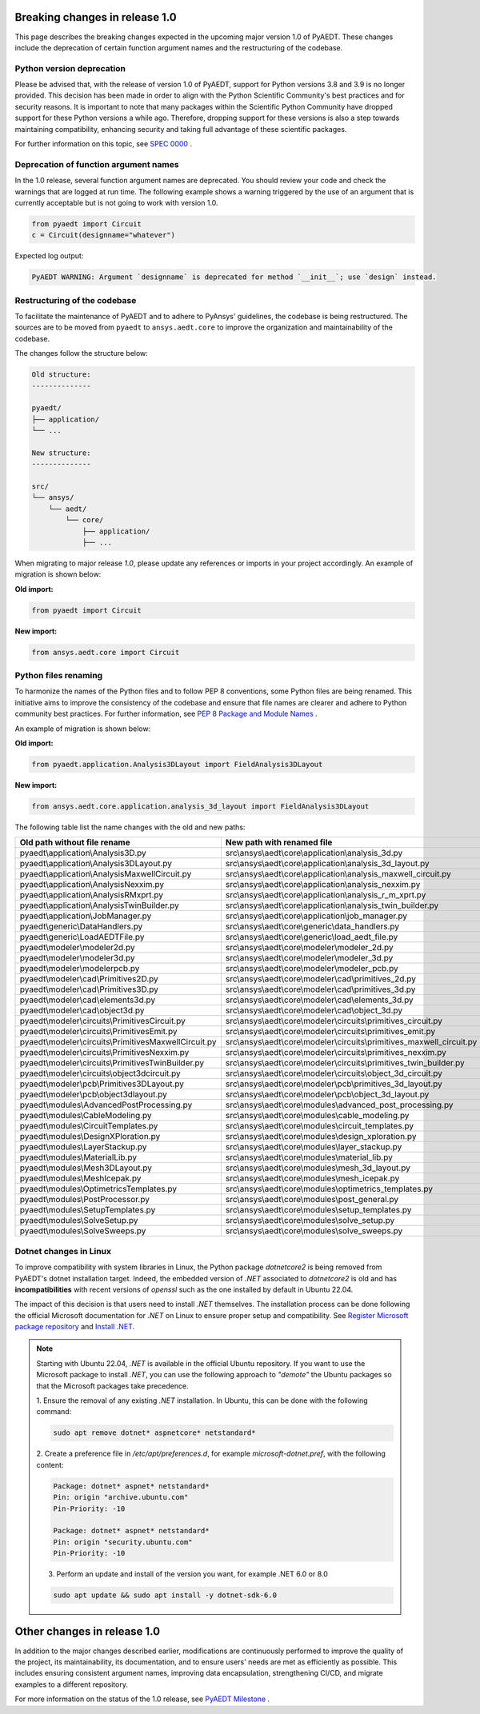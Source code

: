 .. _release_1_0:

Breaking changes in release 1.0
===============================

This page describes the breaking changes expected in the upcoming major version 1.0 of PyAEDT.
These changes include the deprecation of certain function argument names and the restructuring
of the codebase.

Python version deprecation
--------------------------

Please be advised that, with the release of version 1.0 of PyAEDT, support for Python versions
3.8 and 3.9 is no longer provided. This decision has been made in order to align with the
Python Scientific Community's best practices and for security reasons. It is important to note
that many packages within the Scientific Python Community have dropped support for these Python
versions a while ago. Therefore, dropping support for these versions is also a step towards
maintaining compatibility, enhancing security and taking full advantage of these scientific
packages.

For further information on this topic, see
`SPEC 0000 <https://scientific-python.org/specs/spec-0000>`_ .

Deprecation of function argument names
--------------------------------------

In the 1.0 release, several function argument names are deprecated. You should review 
your code and check the warnings that are logged at run time.
The following example shows a warning triggered by the use of an argument that is currently acceptable but is not going to work with version 1.0.

.. code-block:: python

    from pyaedt import Circuit
    c = Circuit(designname="whatever")

Expected log output:

.. code-block:: text

    PyAEDT WARNING: Argument `designname` is deprecated for method `__init__`; use `design` instead.

Restructuring of the codebase
-----------------------------

To facilitate the maintenance of PyAEDT and to adhere to PyAnsys' guidelines, the codebase
is being restructured. The sources are to be moved from ``pyaedt`` to ``ansys.aedt.core``
to improve the organization and maintainability of the codebase.

The changes follow the structure below:

.. code-block:: text

    Old structure:
    --------------

    pyaedt/
    ├── application/
    └── ...

    New structure:
    --------------

    src/
    └── ansys/
        └── aedt/
            └── core/
                ├── application/
                ├── ...

When migrating to major release `1.0`, please update any references or imports in your project
accordingly. An example of migration is shown below:

**Old import:**

.. code-block:: python

    from pyaedt import Circuit    

**New import:**

.. code-block:: python

    from ansys.aedt.core import Circuit

Python files renaming
---------------------

To harmonize the names of the Python files and to follow PEP 8 conventions, some Python
files are being renamed. This initiative aims to improve the consistency of the codebase
and ensure that file names are clearer and adhere to Python community best practices.
For further information, see
`PEP 8 Package and Module Names <https://peps.python.org/pep-0008/#package-and-module-names>`_ .

An example of migration is shown below:

**Old import:**

.. code-block:: python

    from pyaedt.application.Analysis3DLayout import FieldAnalysis3DLayout

**New import:**

.. code-block:: python

    from ansys.aedt.core.application.analysis_3d_layout import FieldAnalysis3DLayout

The following table list the name changes with the old and new paths:

+----------------------------------------------------------------+--------------------------------------------------------------------------+
| Old path without file rename                                   | New path with renamed file                                               |
+================================================================+==========================================================================+
| pyaedt\\application\\Analysis3D.py                             | src\\ansys\\aedt\\core\\application\\analysis_3d.py                      |
+----------------------------------------------------------------+--------------------------------------------------------------------------+
| pyaedt\\application\\Analysis3DLayout.py                       | src\\ansys\\aedt\\core\\application\\analysis_3d_layout.py               |
+----------------------------------------------------------------+--------------------------------------------------------------------------+
| pyaedt\\application\\AnalysisMaxwellCircuit.py                 | src\\ansys\\aedt\\core\\application\\analysis_maxwell_circuit.py         |
+----------------------------------------------------------------+--------------------------------------------------------------------------+
| pyaedt\\application\\AnalysisNexxim.py                         | src\\ansys\\aedt\\core\\application\\analysis_nexxim.py                  |
+----------------------------------------------------------------+--------------------------------------------------------------------------+
| pyaedt\\application\\AnalysisRMxprt.py                         | src\\ansys\\aedt\\core\\application\\analysis_r_m_xprt.py                |
+----------------------------------------------------------------+--------------------------------------------------------------------------+
| pyaedt\\application\\AnalysisTwinBuilder.py                    | src\\ansys\\aedt\\core\\application\\analysis_twin_builder.py            |
+----------------------------------------------------------------+--------------------------------------------------------------------------+
| pyaedt\\application\\JobManager.py                             | src\\ansys\\aedt\\core\\application\\job_manager.py                      |
+----------------------------------------------------------------+--------------------------------------------------------------------------+
| pyaedt\\generic\\DataHandlers.py                               | src\\ansys\\aedt\\core\\generic\\data_handlers.py                        |
+----------------------------------------------------------------+--------------------------------------------------------------------------+
| pyaedt\\generic\\LoadAEDTFile.py                               | src\\ansys\\aedt\\core\\generic\\load_aedt_file.py                       |
+----------------------------------------------------------------+--------------------------------------------------------------------------+
| pyaedt\\modeler\\modeler2d.py                                  | src\\ansys\\aedt\\core\\modeler\\modeler_2d.py                           |
+----------------------------------------------------------------+--------------------------------------------------------------------------+
| pyaedt\\modeler\\modeler3d.py                                  | src\\ansys\\aedt\\core\\modeler\\modeler_3d.py                           |
+----------------------------------------------------------------+--------------------------------------------------------------------------+
| pyaedt\\modeler\\modelerpcb.py                                 | src\\ansys\\aedt\\core\\modeler\\modeler_pcb.py                          |
+----------------------------------------------------------------+--------------------------------------------------------------------------+
| pyaedt\\modeler\\cad\\Primitives2D.py                          | src\\ansys\\aedt\\core\\modeler\\cad\\primitives_2d.py                   |
+----------------------------------------------------------------+--------------------------------------------------------------------------+
| pyaedt\\modeler\\cad\\Primitives3D.py                          | src\\ansys\\aedt\\core\\modeler\\cad\\primitives_3d.py                   |
+----------------------------------------------------------------+--------------------------------------------------------------------------+
| pyaedt\\modeler\\cad\\elements3d.py                            | src\\ansys\\aedt\\core\\modeler\\cad\\elements_3d.py                     |
+----------------------------------------------------------------+--------------------------------------------------------------------------+
| pyaedt\\modeler\\cad\\object3d.py                              | src\\ansys\\aedt\\core\\modeler\\cad\\object_3d.py                       |
+----------------------------------------------------------------+--------------------------------------------------------------------------+
| pyaedt\\modeler\\circuits\\PrimitivesCircuit.py                | src\\ansys\\aedt\\core\\modeler\\circuits\\primitives_circuit.py         |
+----------------------------------------------------------------+--------------------------------------------------------------------------+
| pyaedt\\modeler\\circuits\\PrimitivesEmit.py                   | src\\ansys\\aedt\\core\\modeler\\circuits\\primitives_emit.py            |
+----------------------------------------------------------------+--------------------------------------------------------------------------+
| pyaedt\\modeler\\circuits\\PrimitivesMaxwellCircuit.py         | src\\ansys\\aedt\\core\\modeler\\circuits\\primitives_maxwell_circuit.py |
+----------------------------------------------------------------+--------------------------------------------------------------------------+
| pyaedt\\modeler\\circuits\\PrimitivesNexxim.py                 | src\\ansys\\aedt\\core\\modeler\\circuits\\primitives_nexxim.py          |
+----------------------------------------------------------------+--------------------------------------------------------------------------+
| pyaedt\\modeler\\circuits\\PrimitivesTwinBuilder.py            | src\\ansys\\aedt\\core\\modeler\\circuits\\primitives_twin_builder.py    |
+----------------------------------------------------------------+--------------------------------------------------------------------------+
| pyaedt\\modeler\\circuits\\object3dcircuit.py                  | src\\ansys\\aedt\\core\\modeler\\circuits\\object_3d_circuit.py          |
+----------------------------------------------------------------+--------------------------------------------------------------------------+
| pyaedt\\modeler\\pcb\\Primitives3DLayout.py                    | src\\ansys\\aedt\\core\\modeler\\pcb\\primitives_3d_layout.py            |
+----------------------------------------------------------------+--------------------------------------------------------------------------+
| pyaedt\\modeler\\pcb\\object3dlayout.py                        | src\\ansys\\aedt\\core\\modeler\\pcb\\object_3d_layout.py                |
+----------------------------------------------------------------+--------------------------------------------------------------------------+
| pyaedt\\modules\\AdvancedPostProcessing.py                     | src\\ansys\\aedt\\core\\modules\\advanced_post_processing.py             |
+----------------------------------------------------------------+--------------------------------------------------------------------------+
| pyaedt\\modules\\CableModeling.py                              | src\\ansys\\aedt\\core\\modules\\cable_modeling.py                       |
+----------------------------------------------------------------+--------------------------------------------------------------------------+
| pyaedt\\modules\\CircuitTemplates.py                           | src\\ansys\\aedt\\core\\modules\\circuit_templates.py                    |
+----------------------------------------------------------------+--------------------------------------------------------------------------+
| pyaedt\\modules\\DesignXPloration.py                           | src\\ansys\\aedt\\core\\modules\\design_xploration.py                    |
+----------------------------------------------------------------+--------------------------------------------------------------------------+
| pyaedt\\modules\\LayerStackup.py                               | src\\ansys\\aedt\\core\\modules\\layer_stackup.py                        |        
+----------------------------------------------------------------+--------------------------------------------------------------------------+
| pyaedt\\modules\\MaterialLib.py                                | src\\ansys\\aedt\\core\\modules\\material_lib.py                         |
+----------------------------------------------------------------+--------------------------------------------------------------------------+
| pyaedt\\modules\\Mesh3DLayout.py                               | src\\ansys\\aedt\\core\\modules\\mesh_3d_layout.py                       |
+----------------------------------------------------------------+--------------------------------------------------------------------------+
| pyaedt\\modules\\MeshIcepak.py                                 | src\\ansys\\aedt\\core\\modules\\mesh_icepak.py                          |
+----------------------------------------------------------------+--------------------------------------------------------------------------+
| pyaedt\\modules\\OptimetricsTemplates.py                       | src\\ansys\\aedt\\core\\modules\\optimetrics_templates.py                |
+----------------------------------------------------------------+--------------------------------------------------------------------------+
| pyaedt\\modules\\PostProcessor.py                              | src\\ansys\\aedt\\core\\modules\\post_general.py                         |
+----------------------------------------------------------------+--------------------------------------------------------------------------+
| pyaedt\\modules\\SetupTemplates.py                             | src\\ansys\\aedt\\core\\modules\\setup_templates.py                      |
+----------------------------------------------------------------+--------------------------------------------------------------------------+
| pyaedt\\modules\\SolveSetup.py                                 | src\\ansys\\aedt\\core\\modules\\solve_setup.py                          |
+----------------------------------------------------------------+--------------------------------------------------------------------------+
| pyaedt\\modules\\SolveSweeps.py                                | src\\ansys\\aedt\\core\\modules\\solve_sweeps.py                         |
+----------------------------------------------------------------+--------------------------------------------------------------------------+

Dotnet changes in Linux
-----------------------

To improve compatibility with system libraries in Linux, the Python package `dotnetcore2` is being removed from PyAEDT's dotnet installation target.
Indeed, the embedded version of `.NET` associated to `dotnetcore2` is old and has **incompatibilities** with recent versions of `openssl` such as the one installed by default in Ubuntu 22.04.

The impact of this decision is that users need to install `.NET` themselves.
The installation process can be done following the official
Microsoft documentation for `.NET` on Linux to ensure proper setup and compatibility. See
`Register Microsoft package repository <https://learn.microsoft.com/en-us/dotnet/core/install/linux-ubuntu#register-the-microsoft-package-repository>`_
and `Install .NET <https://learn.microsoft.com/en-us/dotnet/core/install/linux-ubuntu#install-net>`_.

.. note::
    Starting with Ubuntu 22.04, `.NET` is available in the official Ubuntu repository.
    If you want to use the Microsoft package to install `.NET`, you can use the following
    approach to *"demote"* the Ubuntu packages so that the Microsoft packages take precedence.

    1. Ensure the removal of any existing `.NET` installation. In Ubuntu, this can be done with
    the following command:

    .. code::

        sudo apt remove dotnet* aspnetcore* netstandard*

    2. Create a preference file in `/etc/apt/preferences.d`, for example `microsoft-dotnet.pref`,
    with the following content:

    .. code::

        Package: dotnet* aspnet* netstandard*
        Pin: origin "archive.ubuntu.com"
        Pin-Priority: -10

        Package: dotnet* aspnet* netstandard*
        Pin: origin "security.ubuntu.com"
        Pin-Priority: -10

    3. Perform an update and install of the version you want, for example .NET 6.0 or 8.0

    .. code::

        sudo apt update && sudo apt install -y dotnet-sdk-6.0

Other changes in release 1.0
============================

In addition to the major changes described earlier, modifications are continuously performed to
improve the quality of the project, its maintainability, its documentation, and
to ensure users' needs are met as efficiently as possible. This includes ensuring
consistent argument names, improving data encapsulation, strengthening CI/CD, and migrate
examples to a different repository.

For more information on the status of the 1.0 release, see `PyAEDT Milestone <https://github.com/ansys/pyaedt/milestone/3>`_ .
